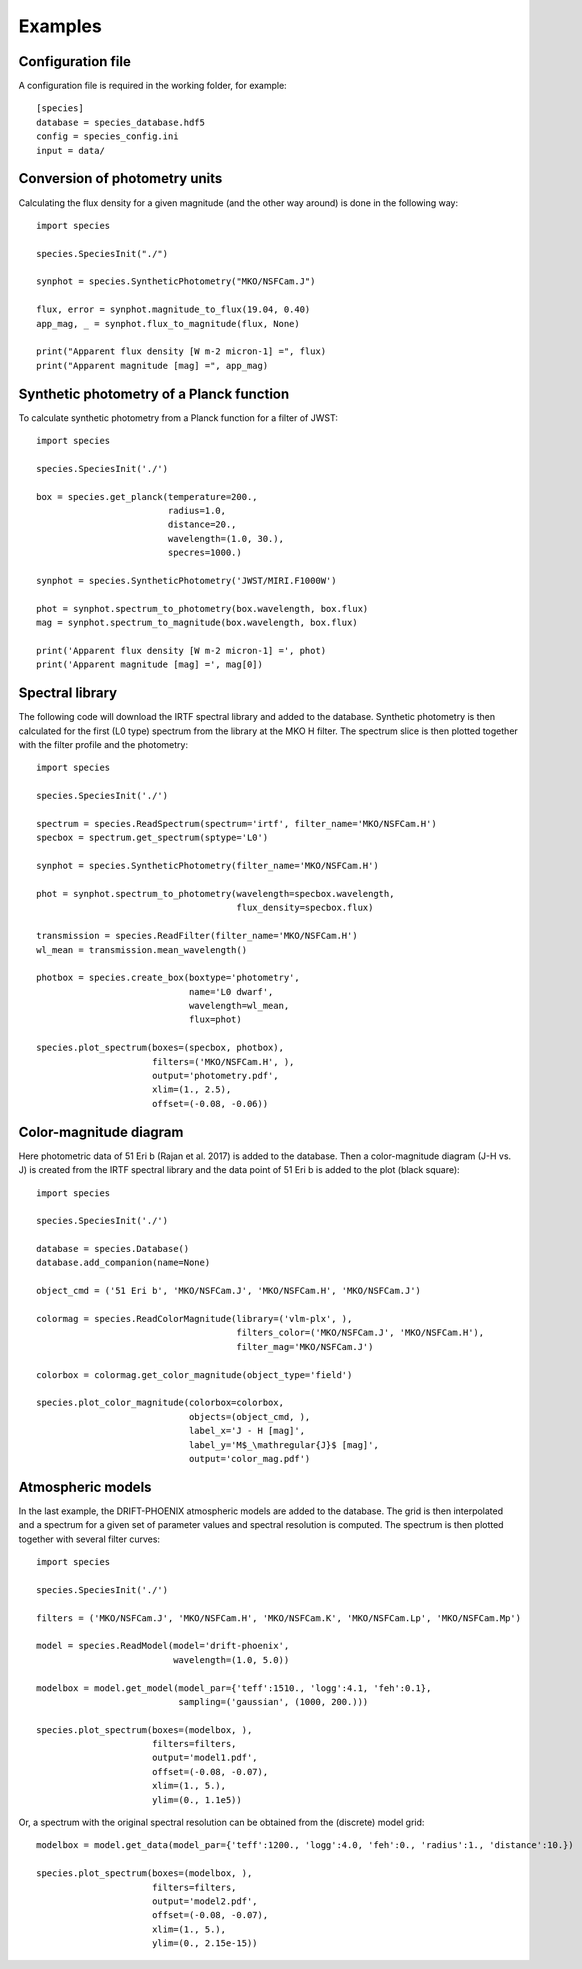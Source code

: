 .. _examples:

Examples
========

Configuration file
------------------

A configuration file is required in the working folder, for example::

   [species]
   database = species_database.hdf5
   config = species_config.ini
   input = data/

Conversion of photometry units
------------------------------

Calculating the flux density for a given magnitude (and the other way around) is done in the following way::

   import species

   species.SpeciesInit("./")

   synphot = species.SyntheticPhotometry("MKO/NSFCam.J")

   flux, error = synphot.magnitude_to_flux(19.04, 0.40)
   app_mag, _ = synphot.flux_to_magnitude(flux, None)

   print("Apparent flux density [W m-2 micron-1] =", flux)
   print("Apparent magnitude [mag] =", app_mag)

Synthetic photometry of a Planck function
-----------------------------------------

To calculate synthetic photometry from a Planck function for a filter of JWST::

   import species

   species.SpeciesInit('./')

   box = species.get_planck(temperature=200.,
                            radius=1.0,
                            distance=20.,
                            wavelength=(1.0, 30.),
                            specres=1000.)

   synphot = species.SyntheticPhotometry('JWST/MIRI.F1000W')

   phot = synphot.spectrum_to_photometry(box.wavelength, box.flux)
   mag = synphot.spectrum_to_magnitude(box.wavelength, box.flux)

   print('Apparent flux density [W m-2 micron-1] =', phot)
   print('Apparent magnitude [mag] =', mag[0])

Spectral library
----------------

The following code will download the IRTF spectral library and added to the database. Synthetic photometry is then calculated for the first (L0 type) spectrum from the library at the MKO H filter. The spectrum slice is then plotted together with the filter profile and the photometry::

   import species

   species.SpeciesInit('./')

   spectrum = species.ReadSpectrum(spectrum='irtf', filter_name='MKO/NSFCam.H')
   specbox = spectrum.get_spectrum(sptype='L0')

   synphot = species.SyntheticPhotometry(filter_name='MKO/NSFCam.H')

   phot = synphot.spectrum_to_photometry(wavelength=specbox.wavelength,
                                         flux_density=specbox.flux)

   transmission = species.ReadFilter(filter_name='MKO/NSFCam.H')
   wl_mean = transmission.mean_wavelength()

   photbox = species.create_box(boxtype='photometry',
                                name='L0 dwarf',
                                wavelength=wl_mean,
                                flux=phot)

   species.plot_spectrum(boxes=(specbox, photbox),
                         filters=('MKO/NSFCam.H', ),
                         output='photometry.pdf',
                         xlim=(1., 2.5),
                         offset=(-0.08, -0.06))

.. image:: _images/photometry.png
   :width: 80%
   :align: center

Color-magnitude diagram
-----------------------

Here photometric data of 51 Eri b (Rajan et al. 2017) is added to the database. Then a color-magnitude diagram (J-H vs. J) is created from the IRTF spectral library and the data point of 51 Eri b is added to the plot (black square)::

   import species

   species.SpeciesInit('./')

   database = species.Database()
   database.add_companion(name=None)

   object_cmd = ('51 Eri b', 'MKO/NSFCam.J', 'MKO/NSFCam.H', 'MKO/NSFCam.J')

   colormag = species.ReadColorMagnitude(library=('vlm-plx', ),
                                         filters_color=('MKO/NSFCam.J', 'MKO/NSFCam.H'),
                                         filter_mag='MKO/NSFCam.J')

   colorbox = colormag.get_color_magnitude(object_type='field')

   species.plot_color_magnitude(colorbox=colorbox,
                                objects=(object_cmd, ),
                                label_x='J - H [mag]',
                                label_y='M$_\mathregular{J}$ [mag]',
                                output='color_mag.pdf')


.. image:: _images/color_mag.png
   :width: 70%
   :align: center

Atmospheric models
------------------

In the last example, the DRIFT-PHOENIX atmospheric models are added to the database. The grid is then interpolated and a spectrum for a given set of parameter values and spectral resolution is computed. The spectrum is then plotted together with several filter curves::

   import species

   species.SpeciesInit('./')

   filters = ('MKO/NSFCam.J', 'MKO/NSFCam.H', 'MKO/NSFCam.K', 'MKO/NSFCam.Lp', 'MKO/NSFCam.Mp')

   model = species.ReadModel(model='drift-phoenix',
                             wavelength=(1.0, 5.0))

   modelbox = model.get_model(model_par={'teff':1510., 'logg':4.1, 'feh':0.1},
                              sampling=('gaussian', (1000, 200.)))

   species.plot_spectrum(boxes=(modelbox, ),
                         filters=filters,
                         output='model1.pdf',
                         offset=(-0.08, -0.07),
                         xlim=(1., 5.),
                         ylim=(0., 1.1e5))

.. image:: _images/model1.png
   :width: 80%
   :align: center

Or, a spectrum with the original spectral resolution can be obtained from the (discrete) model grid::

   modelbox = model.get_data(model_par={'teff':1200., 'logg':4.0, 'feh':0., 'radius':1., 'distance':10.})

   species.plot_spectrum(boxes=(modelbox, ),
                         filters=filters,
                         output='model2.pdf',
                         offset=(-0.08, -0.07),
                         xlim=(1., 5.),
                         ylim=(0., 2.15e-15))

.. image:: _images/model2.png
   :width: 80%
   :align: center